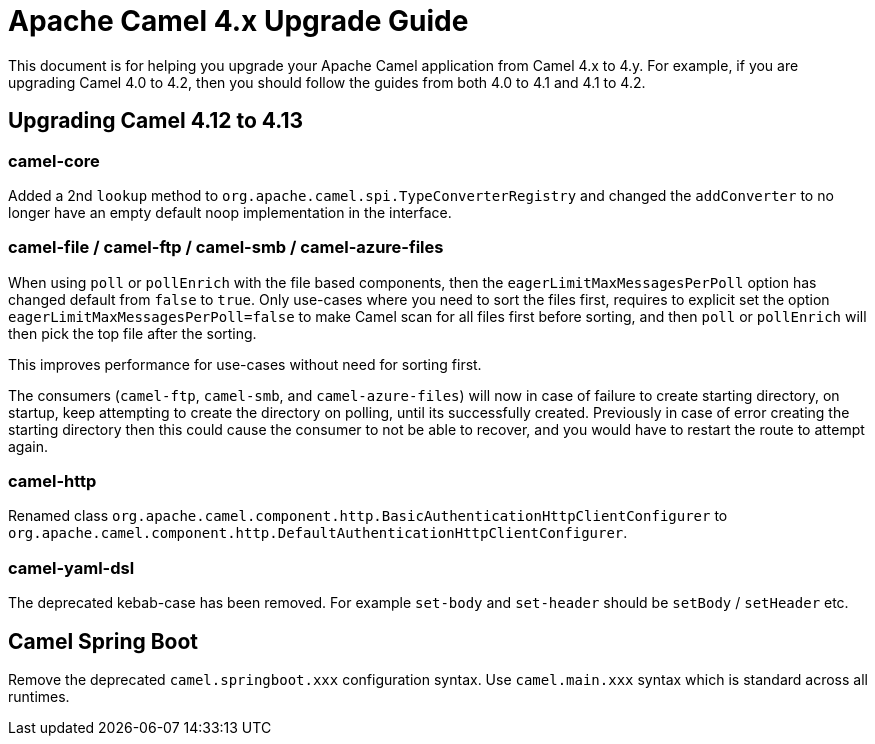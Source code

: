 = Apache Camel 4.x Upgrade Guide

This document is for helping you upgrade your Apache Camel application
from Camel 4.x to 4.y. For example, if you are upgrading Camel 4.0 to 4.2, then you should follow the guides
from both 4.0 to 4.1 and 4.1 to 4.2.

== Upgrading Camel 4.12 to 4.13

=== camel-core

Added a 2nd `lookup` method to `org.apache.camel.spi.TypeConverterRegistry` and changed the `addConverter` to no longer have
an empty default noop implementation in the interface.

=== camel-file / camel-ftp / camel-smb / camel-azure-files

When using `poll` or `pollEnrich` with the file based components, then the `eagerLimitMaxMessagesPerPoll` option
has changed default from `false` to `true`. Only use-cases where you need to sort the files first,
requires to explicit set the option `eagerLimitMaxMessagesPerPoll=false` to make Camel scan for all files first before sorting,
and then `poll` or `pollEnrich` will then pick the top file after the sorting.

This improves performance for use-cases without need for sorting first.

The consumers (`camel-ftp`, `camel-smb`, and `camel-azure-files`) will now in case of failure to create starting directory,
on startup, keep attempting to create the directory on polling, until its successfully created.
Previously in case of error creating the starting directory then this could cause the consumer to not be able to recover,
and you would have to restart the route to attempt again.

=== camel-http

Renamed class `org.apache.camel.component.http.BasicAuthenticationHttpClientConfigurer` to `org.apache.camel.component.http.DefaultAuthenticationHttpClientConfigurer`.

=== camel-yaml-dsl

The deprecated kebab-case has been removed.
For example `set-body` and `set-header` should be `setBody` / `setHeader` etc.

== Camel Spring Boot

Remove the deprecated `camel.springboot.xxx` configuration syntax. Use `camel.main.xxx` syntax
which is standard across all runtimes.
